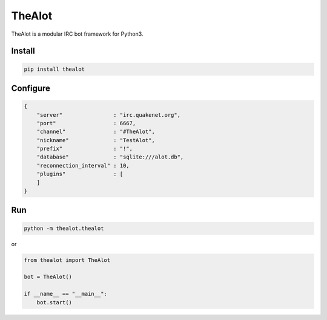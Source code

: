 TheAlot
-------

TheAlot is a modular IRC bot framework for Python3.

Install
```````

.. code:: bash

    pip install thealot

Configure
`````````

.. code:: json

    {
        "server"                : "irc.quakenet.org",
        "port"                  : 6667,
        "channel"               : "#TheAlot",
        "nickname"              : "TestAlot",
        "prefix"                : "!",
        "database"              : "sqlite:///alot.db",
        "reconnection_interval" : 10,
        "plugins"               : [
        ]
    }

Run
```

.. code:: bash

    python -m thealot.thealot

or

.. code:: python

    from thealot import TheAlot

    bot = TheAlot()

    if __name__ == "__main__":
        bot.start()
